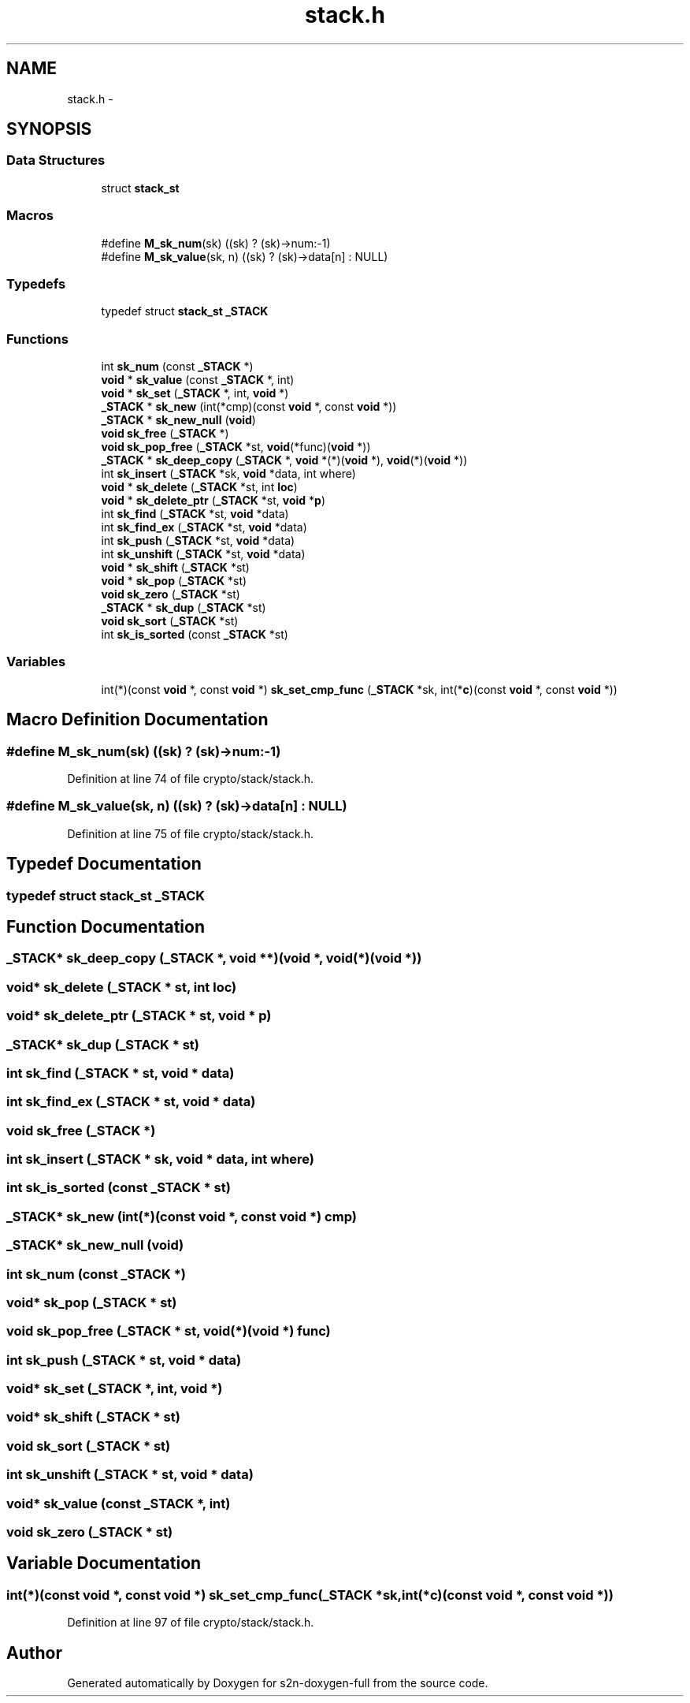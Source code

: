 .TH "stack.h" 3 "Fri Aug 12 2016" "s2n-doxygen-full" \" -*- nroff -*-
.ad l
.nh
.SH NAME
stack.h \- 
.SH SYNOPSIS
.br
.PP
.SS "Data Structures"

.in +1c
.ti -1c
.RI "struct \fBstack_st\fP"
.br
.in -1c
.SS "Macros"

.in +1c
.ti -1c
.RI "#define \fBM_sk_num\fP(sk)                       ((sk) ? (sk)\->num:\-1)"
.br
.ti -1c
.RI "#define \fBM_sk_value\fP(sk,  n)               ((sk) ? (sk)\->data[n] : NULL)"
.br
.in -1c
.SS "Typedefs"

.in +1c
.ti -1c
.RI "typedef struct \fBstack_st\fP \fB_STACK\fP"
.br
.in -1c
.SS "Functions"

.in +1c
.ti -1c
.RI "int \fBsk_num\fP (const \fB_STACK\fP *)"
.br
.ti -1c
.RI "\fBvoid\fP * \fBsk_value\fP (const \fB_STACK\fP *, int)"
.br
.ti -1c
.RI "\fBvoid\fP * \fBsk_set\fP (\fB_STACK\fP *, int, \fBvoid\fP *)"
.br
.ti -1c
.RI "\fB_STACK\fP * \fBsk_new\fP (int(*cmp)(const \fBvoid\fP *, const \fBvoid\fP *))"
.br
.ti -1c
.RI "\fB_STACK\fP * \fBsk_new_null\fP (\fBvoid\fP)"
.br
.ti -1c
.RI "\fBvoid\fP \fBsk_free\fP (\fB_STACK\fP *)"
.br
.ti -1c
.RI "\fBvoid\fP \fBsk_pop_free\fP (\fB_STACK\fP *st, \fBvoid\fP(*func)(\fBvoid\fP *))"
.br
.ti -1c
.RI "\fB_STACK\fP * \fBsk_deep_copy\fP (\fB_STACK\fP *, \fBvoid\fP *(*)(\fBvoid\fP *), \fBvoid\fP(*)(\fBvoid\fP *))"
.br
.ti -1c
.RI "int \fBsk_insert\fP (\fB_STACK\fP *sk, \fBvoid\fP *data, int where)"
.br
.ti -1c
.RI "\fBvoid\fP * \fBsk_delete\fP (\fB_STACK\fP *st, int \fBloc\fP)"
.br
.ti -1c
.RI "\fBvoid\fP * \fBsk_delete_ptr\fP (\fB_STACK\fP *st, \fBvoid\fP *\fBp\fP)"
.br
.ti -1c
.RI "int \fBsk_find\fP (\fB_STACK\fP *st, \fBvoid\fP *data)"
.br
.ti -1c
.RI "int \fBsk_find_ex\fP (\fB_STACK\fP *st, \fBvoid\fP *data)"
.br
.ti -1c
.RI "int \fBsk_push\fP (\fB_STACK\fP *st, \fBvoid\fP *data)"
.br
.ti -1c
.RI "int \fBsk_unshift\fP (\fB_STACK\fP *st, \fBvoid\fP *data)"
.br
.ti -1c
.RI "\fBvoid\fP * \fBsk_shift\fP (\fB_STACK\fP *st)"
.br
.ti -1c
.RI "\fBvoid\fP * \fBsk_pop\fP (\fB_STACK\fP *st)"
.br
.ti -1c
.RI "\fBvoid\fP \fBsk_zero\fP (\fB_STACK\fP *st)"
.br
.ti -1c
.RI "\fB_STACK\fP * \fBsk_dup\fP (\fB_STACK\fP *st)"
.br
.ti -1c
.RI "\fBvoid\fP \fBsk_sort\fP (\fB_STACK\fP *st)"
.br
.ti -1c
.RI "int \fBsk_is_sorted\fP (const \fB_STACK\fP *st)"
.br
.in -1c
.SS "Variables"

.in +1c
.ti -1c
.RI "int(*)(const \fBvoid\fP *, const \fBvoid\fP *) \fBsk_set_cmp_func\fP (\fB_STACK\fP *sk, int(*\fBc\fP)(const \fBvoid\fP *, const \fBvoid\fP *))"
.br
.in -1c
.SH "Macro Definition Documentation"
.PP 
.SS "#define M_sk_num(sk)   ((sk) ? (sk)\->num:\-1)"

.PP
Definition at line 74 of file crypto/stack/stack\&.h\&.
.SS "#define M_sk_value(sk, n)   ((sk) ? (sk)\->data[n] : NULL)"

.PP
Definition at line 75 of file crypto/stack/stack\&.h\&.
.SH "Typedef Documentation"
.PP 
.SS "typedef struct \fBstack_st\fP  \fB_STACK\fP"

.SH "Function Documentation"
.PP 
.SS "\fB_STACK\fP* sk_deep_copy (\fB_STACK\fP *, \fBvoid\fP **)(void *, \fBvoid\fP(*)(\fBvoid\fP *))"

.SS "\fBvoid\fP* sk_delete (\fB_STACK\fP * st, int loc)"

.SS "\fBvoid\fP* sk_delete_ptr (\fB_STACK\fP * st, \fBvoid\fP * p)"

.SS "\fB_STACK\fP* sk_dup (\fB_STACK\fP * st)"

.SS "int sk_find (\fB_STACK\fP * st, \fBvoid\fP * data)"

.SS "int sk_find_ex (\fB_STACK\fP * st, \fBvoid\fP * data)"

.SS "\fBvoid\fP sk_free (\fB_STACK\fP *)"

.SS "int sk_insert (\fB_STACK\fP * sk, \fBvoid\fP * data, int where)"

.SS "int sk_is_sorted (const \fB_STACK\fP * st)"

.SS "\fB_STACK\fP* sk_new (int(*)(const \fBvoid\fP *, const \fBvoid\fP *) cmp)"

.SS "\fB_STACK\fP* sk_new_null (\fBvoid\fP)"

.SS "int sk_num (const \fB_STACK\fP *)"

.SS "\fBvoid\fP* sk_pop (\fB_STACK\fP * st)"

.SS "\fBvoid\fP sk_pop_free (\fB_STACK\fP * st, \fBvoid\fP(*)(\fBvoid\fP *) func)"

.SS "int sk_push (\fB_STACK\fP * st, \fBvoid\fP * data)"

.SS "\fBvoid\fP* sk_set (\fB_STACK\fP *, int, \fBvoid\fP *)"

.SS "\fBvoid\fP* sk_shift (\fB_STACK\fP * st)"

.SS "\fBvoid\fP sk_sort (\fB_STACK\fP * st)"

.SS "int sk_unshift (\fB_STACK\fP * st, \fBvoid\fP * data)"

.SS "\fBvoid\fP* sk_value (const \fB_STACK\fP *, int)"

.SS "\fBvoid\fP sk_zero (\fB_STACK\fP * st)"

.SH "Variable Documentation"
.PP 
.SS "int(*)(const \fBvoid\fP *, const \fBvoid\fP *) sk_set_cmp_func(\fB_STACK\fP *sk, int(*\fBc\fP)(const \fBvoid\fP *, const \fBvoid\fP *))"

.PP
Definition at line 97 of file crypto/stack/stack\&.h\&.
.SH "Author"
.PP 
Generated automatically by Doxygen for s2n-doxygen-full from the source code\&.
